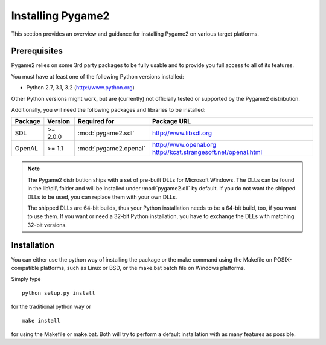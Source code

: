 Installing Pygame2
==================

This section provides an overview and guidance for installing Pygame2 on
various target platforms.

Prerequisites
-------------

Pygame2 relies on some 3rd party packages to be fully usable and to
provide you full access to all of its features.

You must have at least one of the following Python versions installed:

* Python 2.7, 3.1, 3.2 (http://www.python.org)

Other Python versions might work, but are (currently) not officially
tested or supported by the Pygame2 distribution.

Additionally, you will need the following packages and libraries to be
installed:

======= ======== ===================== =======================================
Package Version  Required for          Package URL
======= ======== ===================== =======================================
SDL     >= 2.0.0 :mod:`pygame2.sdl`    http://www.libsdl.org
OpenAL  >= 1.1   :mod:`pygame2.openal` http://www.openal.org
                                       http://kcat.strangesoft.net/openal.html
======= ======== ===================== =======================================

.. note::
    The Pygame2 distribution ships with a set of pre-built DLLs for
    Microsoft Windows. The DLLs can be found in the lib\\dll\\ folder
    and will be installed under :mod:`pygame2.dll` by default. If you do
    not want the shipped DLLs to be used, you can replace them with your
    own DLLs.
    
    The shipped DLLs are 64-bit builds, thus your Python installation
    needs to be a 64-bit build, too, if you want to use them. If you
    want or need a 32-bit Python installation, you have to exchange the
    DLLs with matching 32-bit versions.

Installation
------------

You can either use the python way of installing the package or the make
command using the Makefile on POSIX-compatible platforms, such as Linux
or BSD, or the make.bat batch file on Windows platforms.

Simply type ::

  python setup.py install
  
for the traditional python way or ::

  make install
  
for using the Makefile or make.bat. Both will try to perform a default
installation with as many features as possible.
